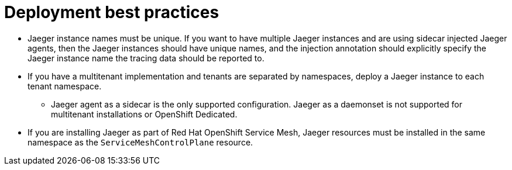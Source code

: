 ////
This module included in the following assemblies:
*  /jaeger/jaeger_install/rhbjaeger-deploying.adoc
////

[id="jager-deployment-best-practices_{context}"]
= Deployment best practices
:pantheon-module-type: CONCEPT


* Jaeger instance names must be unique. If you want to have multiple Jaeger instances and are using sidecar injected Jaeger agents, then the Jaeger instances should have unique names, and the injection annotation should explicitly specify the Jaeger instance name the tracing data should be reported to.

* If you have a multitenant implementation and tenants are separated by namespaces, deploy a Jaeger instance to each tenant namespace.

** Jaeger agent as a sidecar is the only supported configuration. Jaeger as a daemonset is not supported for multitenant installations or OpenShift Dedicated.

* If you are installing Jaeger as part of Red Hat OpenShift Service Mesh, Jaeger resources must be installed in the same namespace as the `ServiceMeshControlPlane` resource.
